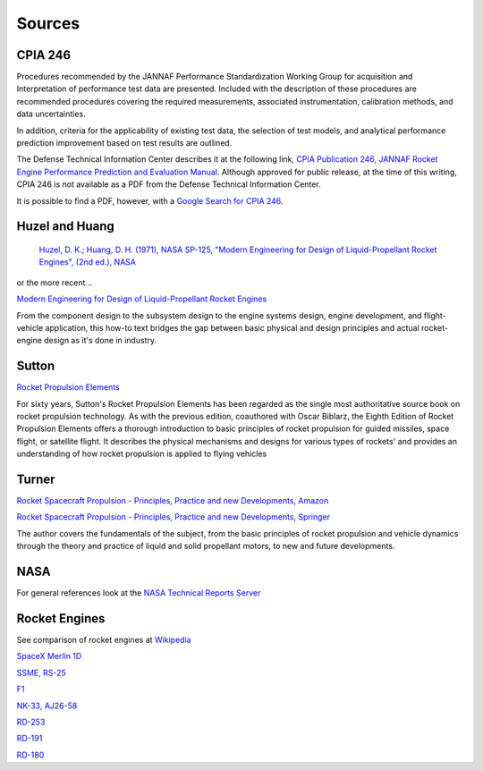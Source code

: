 
.. sources

Sources
=======

.. _ref_to_cpia_246:

CPIA 246
--------

Procedures recommended by the JANNAF Performance Standardization Working Group for acquisition and Interpretation 
of performance test data are presented. Included with the description of these procedures are recommended procedures 
covering the required measurements, associated instrumentation, calibration methods, and data uncertainties. 

In addition, criteria for the applicability of existing test data, the selection of test models, and analytical 
performance prediction improvement based on test results are outlined.

The Defense Technical Information Center describes it at the following link,
`CPIA Publication 246, JANNAF Rocket Engine Performance Prediction and Evaluation Manual <https://apps.dtic.mil/sti/citations/ADA127654>`_.
Although approved for public release, at the time of this writing, CPIA 246 is not available as a PDF from
the Defense Technical Information Center.

It is possible to find a PDF, however, with a 
`Google Search for CPIA 246 <https://www.google.com/search?q=pdf+JANNAF+Rocket+Engine+Performance+Prediction+Evaluation+Manual>`_.


Huzel and Huang
---------------


 `Huzel, D. K.; Huang, D. H. (1971), NASA SP-125, 
 "Modern Engineering for Design of Liquid-Propellant Rocket Engines", (2nd ed.), NASA <https://ntrs.nasa.gov/citations/19710019929>`_

or the more recent...

`Modern Engineering for Design of Liquid-Propellant Rocket Engines <https://www.amazon.com/Engineering-Liquid-Propellant-Progress-Astronautics-Aeronautics/dp/1563470136>`_


From the component design to the subsystem design to the engine systems design, 
engine development, and flight-vehicle application, this how-to text bridges 
the gap between basic physical and design principles and actual rocket-engine design as 
it's done in industry.

Sutton
------

`Rocket Propulsion Elements <https://archive.org/details/Rocket_Propulsion_Elements_8th_Edition_by_Oscar_Biblarz_George_P._Sutton>`_

For sixty years, Sutton's Rocket Propulsion Elements has been regarded as the 
single most authoritative source book on rocket propulsion technology. 
As with the previous edition, coauthored with Oscar Biblarz, the 
Eighth Edition of Rocket Propulsion Elements offers a thorough introduction to 
basic principles of rocket propulsion for guided missiles, space flight, or satellite flight. 
It describes the physical mechanisms and designs for various types of rockets' 
and provides an understanding of how rocket propulsion is applied to flying vehicles


Turner
------

`Rocket Spacecraft Propulsion - Principles, Practice and new Developments, Amazon <https://www.amazon.com/Rocket-Spacecraft-Propulsion-Principles-Developments/dp/3540692029>`_

`Rocket Spacecraft Propulsion - Principles, Practice and new Developments, Springer <https://www.springer.com/gp/book/9783540692027>`_

The author covers the fundamentals of the subject, from the basic principles 
of rocket propulsion and vehicle dynamics through the theory and practice of
liquid and solid propellant motors, to new and future developments.

NASA
----

For general references look at the `NASA Technical Reports Server <https://www.sti.nasa.gov>`_

Rocket Engines
--------------

See comparison of rocket engines at `Wikipedia <https://en.wikipedia.org/wiki/Comparison_of_orbital_rocket_engines>`_

`SpaceX Merlin 1D <https://en.wikipedia.org/wiki/SpaceX_Merlin#Merlin_1D>`_

`SSME, RS-25 <https://en.wikipedia.org/wiki/RS-25>`_

`F1 <https://en.wikipedia.org/wiki/Rocketdyne_F-1>`_

`NK-33, AJ26-58 <https://en.wikipedia.org/wiki/NK-33>`_

`RD-253 <https://en.wikipedia.org/wiki/RD-253>`_

`RD-191 <https://en.wikipedia.org/wiki/RD-191>`_

`RD-180 <https://en.wikipedia.org/wiki/RD-180>`_





